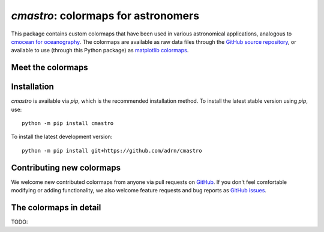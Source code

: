 .. module:: cmastro

**********************************
`cmastro`: colormaps for astronomers
**********************************

This package contains custom colormaps that have been used in various
astronomical applications, analogous to `cmocean for oceanography
<https://matplotlib.org/cmocean/>`_. The colormaps are available as raw data
files through the `GitHub source repository
<https://github.com/adrn/cmastro/tree/main/cmastro/cmaps>`_, or available to use
(through this Python package) as `matplotlib colormaps
<https://matplotlib.org/stable/tutorials/colors/colormaps.html>`_.


Meet the colormaps
==================

.. plot::
    :align: center
    :context: close-figs
    :width: 65%

    from cmastro.plot import plot_all_colormaps
    fig, _ = plot_all_colormaps()


Installation
============

`cmastro` is available via `pip`, which is the recommended installation method.
To install the latest stable version using `pip`, use::

    python -m pip install cmastro

To install the latest development version::

    python -m pip install git+https://github.com/adrn/cmastro


Contributing new colormaps
==========================

We welcome new contributed colormaps from anyone via pull requests on `GitHub
<https://github.com/adrn/cmastro>`_. If you don't feel comfortable modifying or
adding functionality, we also welcome feature requests and bug reports as
`GitHub issues <https://github.com/adrn/cmastro/issues>`_.


The colormaps in detail
=======================

TODO:

.. plot::
    :align: center
    :context: close-figs
    :width: 65%

    from cmastro.plot import plot_all_colormaps
    fig, _ = plot_all_colormaps(grayscale=True)

.. plot::
    :align: center
    :context: close-figs

    from cmastro.plot import plot_lightness
    fig, _ = plot_lightness()